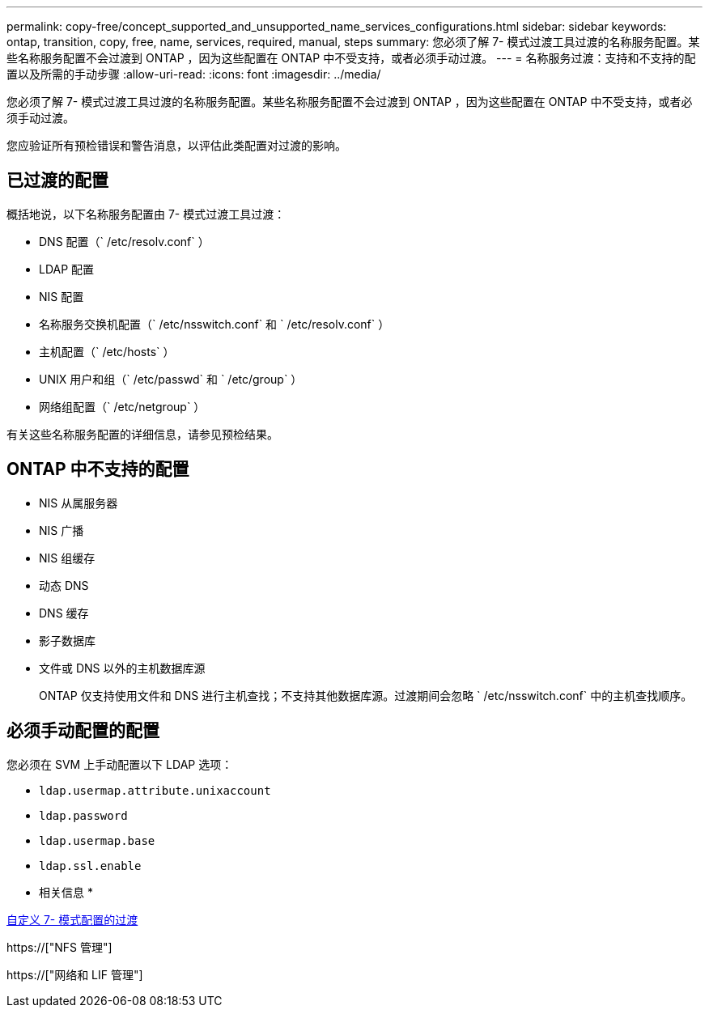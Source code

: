 ---
permalink: copy-free/concept_supported_and_unsupported_name_services_configurations.html 
sidebar: sidebar 
keywords: ontap, transition, copy, free, name, services, required, manual, steps 
summary: 您必须了解 7- 模式过渡工具过渡的名称服务配置。某些名称服务配置不会过渡到 ONTAP ，因为这些配置在 ONTAP 中不受支持，或者必须手动过渡。 
---
= 名称服务过渡：支持和不支持的配置以及所需的手动步骤
:allow-uri-read: 
:icons: font
:imagesdir: ../media/


[role="lead"]
您必须了解 7- 模式过渡工具过渡的名称服务配置。某些名称服务配置不会过渡到 ONTAP ，因为这些配置在 ONTAP 中不受支持，或者必须手动过渡。

您应验证所有预检错误和警告消息，以评估此类配置对过渡的影响。



== 已过渡的配置

概括地说，以下名称服务配置由 7- 模式过渡工具过渡：

* DNS 配置（` /etc/resolv.conf` ）
* LDAP 配置
* NIS 配置
* 名称服务交换机配置（` /etc/nsswitch.conf` 和 ` /etc/resolv.conf` ）
* 主机配置（` /etc/hosts` ）
* UNIX 用户和组（` /etc/passwd` 和 ` /etc/group` ）
* 网络组配置（` /etc/netgroup` ）


有关这些名称服务配置的详细信息，请参见预检结果。



== ONTAP 中不支持的配置

* NIS 从属服务器
* NIS 广播
* NIS 组缓存
* 动态 DNS
* DNS 缓存
* 影子数据库
* 文件或 DNS 以外的主机数据库源
+
ONTAP 仅支持使用文件和 DNS 进行主机查找；不支持其他数据库源。过渡期间会忽略 ` /etc/nsswitch.conf` 中的主机查找顺序。





== 必须手动配置的配置

您必须在 SVM 上手动配置以下 LDAP 选项：

* `ldap.usermap.attribute.unixaccount`
* `ldap.password`
* `ldap.usermap.base`
* `ldap.ssl.enable`


* 相关信息 *

xref:task_customizing_configurations_for_transition.adoc[自定义 7- 模式配置的过渡]

https://["NFS 管理"]

https://["网络和 LIF 管理"]
